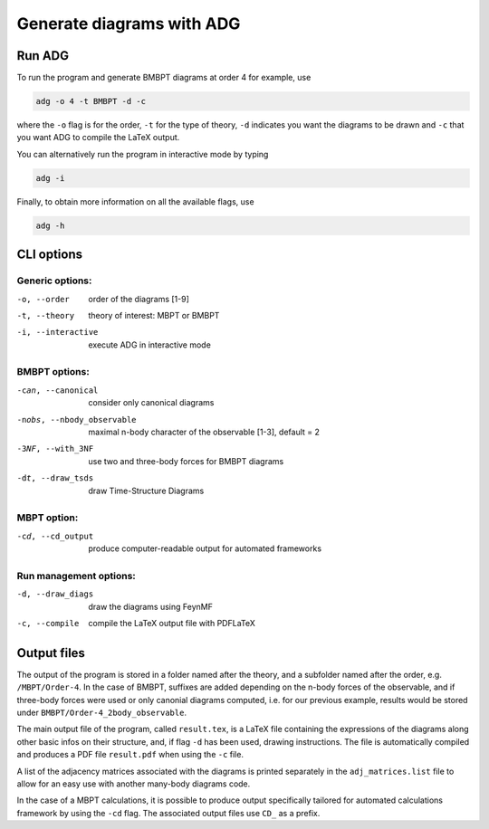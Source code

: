 Generate diagrams with ADG
==========================

Run ADG
--------

To run the program and generate BMBPT diagrams at order 4 for example, use

.. code:: bash

  adg -o 4 -t BMBPT -d -c

where the ``-o`` flag is for the order, ``-t`` for the type of theory,
``-d`` indicates you want the diagrams to be drawn and ``-c`` that you want
ADG to compile the LaTeX output.

You can alternatively run the program in interactive mode by typing

.. code:: bash

  adg -i

Finally, to obtain more information on all the available flags, use

.. code:: bash

  adg -h


CLI options
-----------

Generic options:
*****************

-o, --order         order of the diagrams [1-9]
-t, --theory        theory of interest: MBPT or BMBPT
-i, --interactive   execute ADG in interactive mode

BMBPT options:
**************

-can, --canonical           consider only canonical diagrams
-nobs, --nbody_observable   maximal n-body character of the observable [1-3], default = 2
-3NF, --with_3NF            use two and three-body forces for BMBPT diagrams
-dt, --draw_tsds            draw Time-Structure Diagrams

MBPT option:
************

-cd, --cd_output  produce computer-readable output for automated frameworks

Run management options:
***********************

-d, --draw_diags  draw the diagrams using FeynMF
-c, --compile     compile the LaTeX output file with PDFLaTeX


Output files
------------

The output of the program is stored in a folder named after the theory, and a
subfolder named after the order, e.g. ``/MBPT/Order-4``. In the case of BMBPT,
suffixes are added depending on the n-body forces of the observable, and if
three-body forces were used or only canonial diagrams computed, i.e. for our
previous example, results would be stored under
``BMBPT/Order-4_2body_observable``.

The main output file of the program, called ``result.tex``, is a LaTeX file
containing the expressions of the diagrams along other basic infos on their
structure, and, if flag ``-d`` has been used, drawing instructions. The file
is automatically compiled and produces a PDF file ``result.pdf`` when using the
``-c`` file.

A list of the adjacency matrices associated with the diagrams is printed
separately in the ``adj_matrices.list`` file to allow for an easy use with
another many-body diagrams code.

In the case of a MBPT calculations, it is possible to produce output
specifically tailored for automated calculations framework by
using the ``-cd`` flag. The associated output files use ``CD_`` as a prefix.
